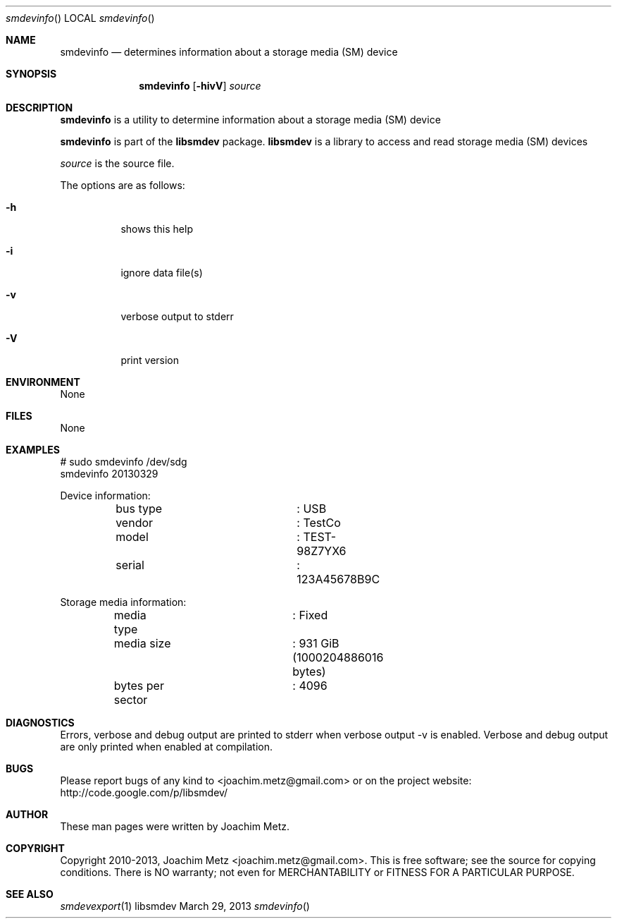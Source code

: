 .Dd March 29, 2013
.Dt smdevinfo
.Os libsmdev
.Sh NAME
.Nm smdevinfo
.Nd determines information about a storage media (SM) device
.Sh SYNOPSIS
.Nm smdevinfo
.Op Fl hivV
.Va Ar source
.Sh DESCRIPTION
.Nm smdevinfo
is a utility to determine information about a storage media (SM) device
.Pp
.Nm smdevinfo
is part of the
.Nm libsmdev
package.
.Nm libsmdev
is a library to access and read storage media (SM) devices
.Pp
.Ar source
is the source file.
.Pp
The options are as follows:
.Bl -tag -width Ds
.It Fl h
shows this help
.It Fl i
ignore data file(s)
.It Fl v
verbose output to stderr
.It Fl V
print version
.El
.Sh ENVIRONMENT
None
.Sh FILES
None
.Sh EXAMPLES
.Bd -literal
# sudo smdevinfo /dev/sdg
smdevinfo 20130329

Device information:
	bus type		: USB
	vendor			: TestCo
	model			: TEST-98Z7YX6
	serial			: 123A45678B9C

Storage media information:
	media type		: Fixed
	media size		: 931 GiB (1000204886016 bytes)
	bytes per sector	: 4096

.Ed
.Sh DIAGNOSTICS
Errors, verbose and debug output are printed to stderr when verbose output \-v is enabled.
Verbose and debug output are only printed when enabled at compilation.
.Sh BUGS
Please report bugs of any kind to <joachim.metz@gmail.com> or on the project website:
http://code.google.com/p/libsmdev/
.Sh AUTHOR
These man pages were written by Joachim Metz.
.Sh COPYRIGHT
Copyright 2010-2013, Joachim Metz <joachim.metz@gmail.com>.
This is free software; see the source for copying conditions. There is NO warranty; not even for MERCHANTABILITY or FITNESS FOR A PARTICULAR PURPOSE.
.Sh SEE ALSO
.Xr smdevexport 1
